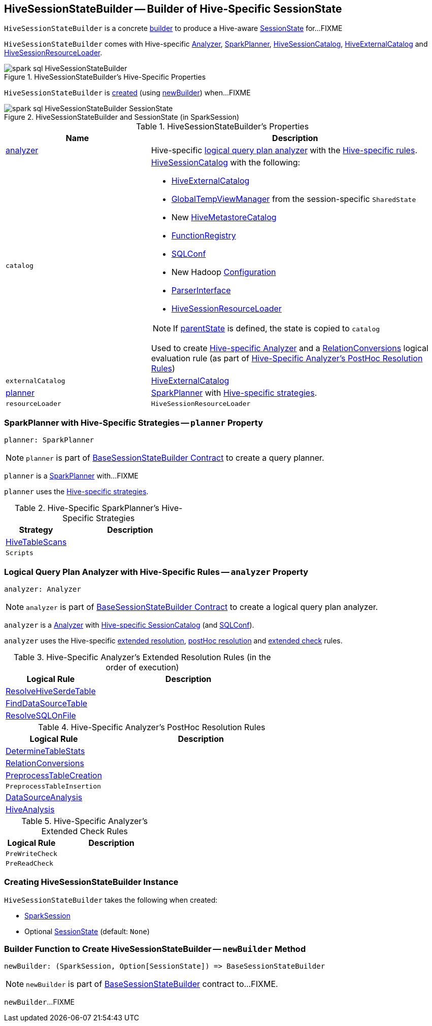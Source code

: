 == [[HiveSessionStateBuilder]] HiveSessionStateBuilder -- Builder of Hive-Specific SessionState

`HiveSessionStateBuilder` is a concrete link:../spark-sql-BaseSessionStateBuilder.adoc[builder] to produce a Hive-aware link:../spark-sql-SessionState.adoc[SessionState] for...FIXME

`HiveSessionStateBuilder` comes with Hive-specific <<analyzer, Analyzer>>, <<planner, SparkPlanner>>, <<catalog, HiveSessionCatalog>>, <<externalCatalog, HiveExternalCatalog>> and <<resourceLoader, HiveSessionResourceLoader>>.

.HiveSessionStateBuilder's Hive-Specific Properties
image::../images/spark-sql-HiveSessionStateBuilder.png[align="center"]

`HiveSessionStateBuilder` is <<creating-instance, created>> (using <<newBuilder, newBuilder>>) when...FIXME

.HiveSessionStateBuilder and SessionState (in SparkSession)
image::../images/spark-sql-HiveSessionStateBuilder-SessionState.png[align="center"]

[[properties]]
.HiveSessionStateBuilder's Properties
[cols="1,2",options="header",width="100%"]
|===
| Name
| Description

| <<analyzer-indepth, analyzer>>
a| [[analyzer]] Hive-specific link:../spark-sql-Analyzer.adoc[logical query plan analyzer] with the <<analyzer-rules, Hive-specific rules>>.

| `catalog`
a| [[catalog]] link:HiveSessionCatalog.adoc[HiveSessionCatalog] with the following:

* <<externalCatalog, HiveExternalCatalog>>
* link:../spark-sql-SharedState.adoc#globalTempViewManager[GlobalTempViewManager] from the session-specific `SharedState`
* New link:HiveMetastoreCatalog.adoc[HiveMetastoreCatalog]
* link:../spark-sql-BaseSessionStateBuilder.adoc#functionRegistry[FunctionRegistry]
* link:../spark-sql-BaseSessionStateBuilder.adoc#conf[SQLConf]
* New Hadoop link:../spark-sql-SessionState.adoc#newHadoopConf[Configuration]
* link:../spark-sql-BaseSessionStateBuilder.adoc#sqlParser[ParserInterface]
* <<resourceLoader, HiveSessionResourceLoader>>

NOTE: If <<parentState, parentState>> is defined, the state is copied to `catalog`

Used to create <<analyzer-indepth, Hive-specific Analyzer>> and a link:RelationConversions.adoc#creating-instance[RelationConversions] logical evaluation rule (as part of <<postHocResolutionRules, Hive-Specific Analyzer's PostHoc Resolution Rules>>)

| `externalCatalog`
| [[externalCatalog]] link:hive/HiveExternalCatalog.adoc[HiveExternalCatalog]

| <<planner-indepth, planner>>
| [[planner]] link:../spark-sql-SparkPlanner.adoc[SparkPlanner] with <<planner-strategies, Hive-specific strategies>>.

| `resourceLoader`
| [[resourceLoader]] `HiveSessionResourceLoader`
|===

=== [[planner-indepth]] SparkPlanner with Hive-Specific Strategies -- `planner` Property

[source, scala]
----
planner: SparkPlanner
----

NOTE: `planner` is part of link:../spark-sql-BaseSessionStateBuilder.adoc#planner[BaseSessionStateBuilder Contract] to create a query planner.

`planner` is a link:../spark-sql-SparkPlanner.adoc[SparkPlanner] with...FIXME

`planner` uses the <<planner-strategies, Hive-specific strategies>>.

[[planner-strategies]]
.Hive-Specific SparkPlanner's Hive-Specific Strategies
[cols="1,2",options="header",width="100%"]
|===
| Strategy
| Description

| [[HiveTableScans]] link:HiveTableScans.adoc[HiveTableScans]
|

| [[Scripts]] `Scripts`
|
|===

=== [[analyzer-indepth]] Logical Query Plan Analyzer with Hive-Specific Rules -- `analyzer` Property

[source, scala]
----
analyzer: Analyzer
----

NOTE: `analyzer` is part of link:../spark-sql-BaseSessionStateBuilder.adoc#analyzer[BaseSessionStateBuilder Contract] to create a logical query plan analyzer.

`analyzer` is a link:../spark-sql-Analyzer.adoc[Analyzer] with <<catalog, Hive-specific SessionCatalog>> (and link:../spark-sql-BaseSessionStateBuilder.adoc#conf[SQLConf]).

`analyzer` uses the Hive-specific <<extendedResolutionRules, extended resolution>>, <<postHocResolutionRules, postHoc resolution>> and <<extendedCheckRules, extended check>> rules.

[[extendedResolutionRules]]
.Hive-Specific Analyzer's Extended Resolution Rules (in the order of execution)
[cols="1,2",options="header",width="100%"]
|===
| Logical Rule
| Description

| link:ResolveHiveSerdeTable.adoc[ResolveHiveSerdeTable]
| [[ResolveHiveSerdeTable]]

| link:../spark-sql-Analyzer-FindDataSourceTable.adoc[FindDataSourceTable]
| [[FindDataSourceTable]]

| link:../spark-sql-Analyzer-ResolveSQLOnFile.adoc[ResolveSQLOnFile]
| [[ResolveSQLOnFile]]

|===

[[postHocResolutionRules]]
.Hive-Specific Analyzer's PostHoc Resolution Rules
[cols="1,2",options="header",width="100%"]
|===
| Logical Rule
| Description

| [[DetermineTableStats]] link:DetermineTableStats.adoc[DetermineTableStats]
|

| [[RelationConversions]] link:RelationConversions.adoc[RelationConversions]
|

| [[PreprocessTableCreation]] <<spark-sql-Analyzer-PreprocessTableCreation.adoc#, PreprocessTableCreation>>
|

| [[PreprocessTableInsertion]] `PreprocessTableInsertion`
|

| [[DataSourceAnalysis]] link:../spark-sql-Analyzer-DataSourceAnalysis.adoc[DataSourceAnalysis]
|

| [[HiveAnalysis]] link:HiveAnalysis.adoc[HiveAnalysis]
|
|===

[[extendedCheckRules]]
.Hive-Specific Analyzer's Extended Check Rules
[cols="1,2",options="header",width="100%"]
|===
| Logical Rule
| Description

| [[PreWriteCheck]] `PreWriteCheck`
|

| [[PreReadCheck]] `PreReadCheck`
|
|===

=== [[creating-instance]] Creating HiveSessionStateBuilder Instance

`HiveSessionStateBuilder` takes the following when created:

* [[session]] link:../spark-sql-SparkSession.adoc[SparkSession]
* [[parentState]] Optional link:../spark-sql-SessionState.adoc[SessionState] (default: `None`)

=== [[newBuilder]] Builder Function to Create HiveSessionStateBuilder -- `newBuilder` Method

[source, scala]
----
newBuilder: (SparkSession, Option[SessionState]) => BaseSessionStateBuilder
----

NOTE: `newBuilder` is part of link:../spark-sql-BaseSessionStateBuilder.adoc#newBuilder[BaseSessionStateBuilder] contract to...FIXME.

`newBuilder`...FIXME
